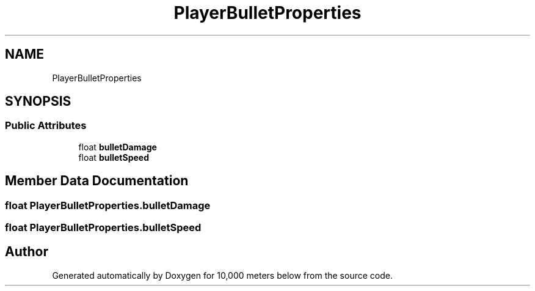 .TH "PlayerBulletProperties" 3 "Sun Dec 12 2021" "10,000 meters below" \" -*- nroff -*-
.ad l
.nh
.SH NAME
PlayerBulletProperties
.SH SYNOPSIS
.br
.PP
.SS "Public Attributes"

.in +1c
.ti -1c
.RI "float \fBbulletDamage\fP"
.br
.ti -1c
.RI "float \fBbulletSpeed\fP"
.br
.in -1c
.SH "Member Data Documentation"
.PP 
.SS "float PlayerBulletProperties\&.bulletDamage"

.SS "float PlayerBulletProperties\&.bulletSpeed"


.SH "Author"
.PP 
Generated automatically by Doxygen for 10,000 meters below from the source code\&.
